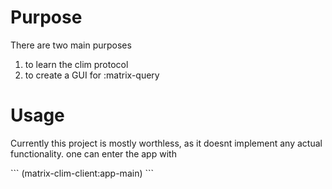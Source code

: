 * Purpose 
  There are two main purposes
  1. to learn the clim protocol
  2. to create a GUI for :matrix-query
* Usage
  Currently this project is mostly worthless, as it doesnt implement any actual functionality. one can enter the app with
  #+begin common-lisp
  ```
  (matrix-clim-client:app-main)
  ```
  #+end 
